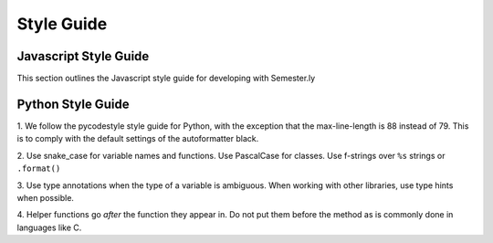 .. _styleguide:

Style Guide
===========

Javascript Style Guide
~~~~~~~~~~~~~~~~~~~~~~
This section outlines the Javascript style guide for developing with Semester.ly

Python Style Guide
~~~~~~~~~~~~~~~~~~

1. We follow the pycodestyle style guide for Python, with the exception that the
max-line-length is 88 instead of 79. This is to comply with the default settings of the
autoformatter black.

2. Use snake_case for variable names and functions. Use PascalCase for classes. Use
f-strings over ``%s`` strings or ``.format()``

3. Use type annotations when the type of a variable is ambiguous. When working with
other libraries, use type hints when possible.

4. Helper functions go *after* the function they appear in. Do not put them before the
method as is commonly done in languages like C.